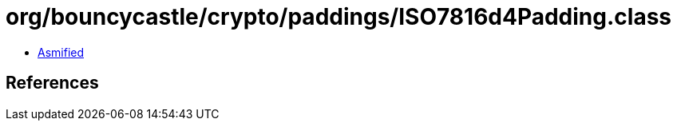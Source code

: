 = org/bouncycastle/crypto/paddings/ISO7816d4Padding.class

 - link:ISO7816d4Padding-asmified.java[Asmified]

== References

